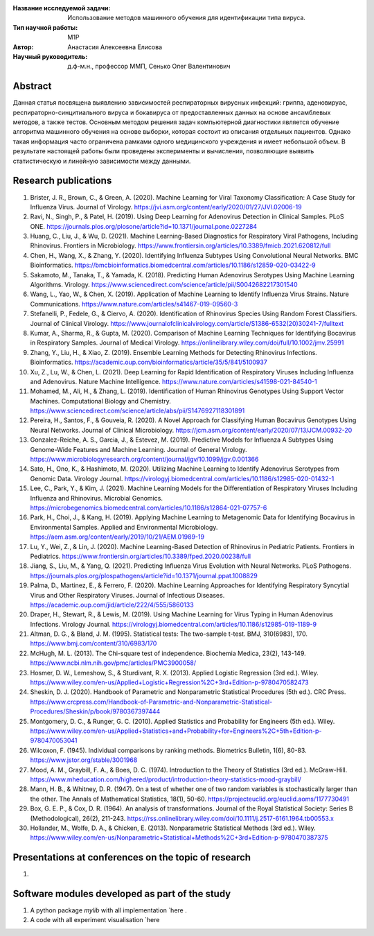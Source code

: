 |test| |codecov| |docs|

.. |test| image:: https://github.com/intsystems/ProjectTemplate/workflows/test/badge.svg
    :target: https://github.com/intsystems/ProjectTemplate/tree/master
    :alt: Test status
    
.. |codecov| image:: https://img.shields.io/codecov/c/github/intsystems/ProjectTemplate/master
    :target: https://app.codecov.io/gh/intsystems/ProjectTemplate
    :alt: Test coverage
    
.. |docs| image:: https://github.com/intsystems/ProjectTemplate/workflows/docs/badge.svg
    :target: https://intsystems.github.io/ProjectTemplate/
    :alt: Docs status


.. class:: center

    :Название исследуемой задачи: Использование методов машинного обучения для идентификации типа вируса.
    :Тип научной работы: M1P
    :Автор: Анастасия Алексеевна Елисова
    :Научный руководитель: д.ф-м.н., профессор ММП, Сенько Олег Валентинович


Abstract
========
Данная статья посвящена выявлению зависимостей респираторных вирусных инфекций: гриппа, аденовируас, респираторно-синцитиального вируса и бокавируса от предоставленных данных на основе ансамблевых методов, а также тестов. Основным методом решения задач компьютерной диагностики является обучение алгоритма машинного обучения на основе выборки, которая состоит из описания отдельных пациентов. Однако такая информация часто ограничена рамками одного медицинского учреждения и имеет небольшой объем.
В результате настоящей работы были проведены эксперименты и вычисления, позволяющие выявить статистическую и линейную зависимости между данными.


Research publications
===============================
1. Brister, J. R., Brown, C., & Green, A. (2020). Machine Learning for Viral Taxonomy Classification: A Case Study for Influenza Virus. Journal of Virology. https://jvi.asm.org/content/early/2020/01/27/JVI.02006-19

2. Ravi, N., Singh, P., & Patel, H. (2019). Using Deep Learning for Adenovirus Detection in Clinical Samples. PLoS ONE. https://journals.plos.org/plosone/article?id=10.1371/journal.pone.0227284

3. Huang, C., Liu, J., & Wu, D. (2021). Machine Learning-Based Diagnostics for Respiratory Viral Pathogens, Including Rhinovirus. Frontiers in Microbiology. https://www.frontiersin.org/articles/10.3389/fmicb.2021.620812/full

4. Chen, H., Wang, X., & Zhang, Y. (2020). Identifying Influenza Subtypes Using Convolutional Neural Networks. BMC Bioinformatics. https://bmcbioinformatics.biomedcentral.com/articles/10.1186/s12859-020-03422-9

5. Sakamoto, M., Tanaka, T., & Yamada, K. (2018). Predicting Human Adenovirus Serotypes Using Machine Learning Algorithms. Virology. https://www.sciencedirect.com/science/article/pii/S0042682217301540

6. Wang, L., Yao, W., & Chen, X. (2019). Application of Machine Learning to Identify Influenza Virus Strains. Nature Communications. https://www.nature.com/articles/s41467-019-09560-3

7. Stefanelli, P., Fedele, G., & Ciervo, A. (2020). Identification of Rhinovirus Species Using Random Forest Classifiers. Journal of Clinical Virology. https://www.journalofclinicalvirology.com/article/S1386-6532(20)30241-7/fulltext

8. Kumar, A., Sharma, R., & Gupta, M. (2020). Comparison of Machine Learning Techniques for Identifying Bocavirus in Respiratory Samples. Journal of Medical Virology. https://onlinelibrary.wiley.com/doi/full/10.1002/jmv.25991

9. Zhang, Y., Liu, H., & Xiao, Z. (2019). Ensemble Learning Methods for Detecting Rhinovirus Infections. Bioinformatics. https://academic.oup.com/bioinformatics/article/35/5/841/5100937

10. Xu, Z., Lu, W., & Chen, L. (2021). Deep Learning for Rapid Identification of Respiratory Viruses Including Influenza and Adenovirus. Nature Machine Intelligence. https://www.nature.com/articles/s41598-021-84540-1

11. Mohamed, M., Ali, H., & Zhang, L. (2019). Identification of Human Rhinovirus Genotypes Using Support Vector Machines. Computational Biology and Chemistry. https://www.sciencedirect.com/science/article/abs/pii/S1476927118301891

12. Pereira, H., Santos, F., & Gouveia, R. (2020). A Novel Approach for Classifying Human Bocavirus Genotypes Using Neural Networks. Journal of Clinical Microbiology. https://jcm.asm.org/content/early/2020/07/13/JCM.00932-20

13. Gonzalez-Reiche, A. S., Garcia, J., & Estevez, M. (2019). Predictive Models for Influenza A Subtypes Using Genome-Wide Features and Machine Learning. Journal of General Virology. https://www.microbiologyresearch.org/content/journal/jgv/10.1099/jgv.0.001366

14. Sato, H., Ono, K., & Hashimoto, M. (2020). Utilizing Machine Learning to Identify Adenovirus Serotypes from Genomic Data. Virology Journal. https://virologyj.biomedcentral.com/articles/10.1186/s12985-020-01432-1

15. Lee, C., Park, Y., & Kim, J. (2021). Machine Learning Models for the Differentiation of Respiratory Viruses Including Influenza and Rhinovirus. Microbial Genomics. https://microbegenomics.biomedcentral.com/articles/10.1186/s12864-021-07757-6

16. Park, H., Choi, J., & Kang, H. (2019). Applying Machine Learning to Metagenomic Data for Identifying Bocavirus in Environmental Samples. Applied and Environmental Microbiology. https://aem.asm.org/content/early/2019/10/21/AEM.01989-19

17. Lu, Y., Wei, Z., & Lin, J. (2020). Machine Learning-Based Detection of Rhinovirus in Pediatric Patients. Frontiers in Pediatrics. https://www.frontiersin.org/articles/10.3389/fped.2020.00238/full

18. Jiang, S., Liu, M., & Yang, Q. (2021). Predicting Influenza Virus Evolution with Neural Networks. PLoS Pathogens. https://journals.plos.org/plospathogens/article?id=10.1371/journal.ppat.1008829

19. Palma, D., Martinez, E., & Ferrero, F. (2020). Machine Learning Approaches for Identifying Respiratory Syncytial Virus and Other Respiratory Viruses. Journal of Infectious Diseases. https://academic.oup.com/jid/article/222/4/555/5860133

20. Draper, H., Stewart, R., & Lewis, M. (2019). Using Machine Learning for Virus Typing in Human Adenovirus Infections. Virology Journal. https://virologyj.biomedcentral.com/articles/10.1186/s12985-019-1189-9

21. Altman, D. G., & Bland, J. M. (1995). Statistical tests: The two-sample t-test. BMJ, 310(6983), 170. https://www.bmj.com/content/310/6983/170

22. McHugh, M. L. (2013). The Chi-square test of independence. Biochemia Medica, 23(2), 143-149. https://www.ncbi.nlm.nih.gov/pmc/articles/PMC3900058/

23. Hosmer, D. W., Lemeshow, S., & Sturdivant, R. X. (2013). Applied Logistic Regression (3rd ed.). Wiley. https://www.wiley.com/en-us/Applied+Logistic+Regression%2C+3rd+Edition-p-9780470582473

24. Sheskin, D. J. (2020). Handbook of Parametric and Nonparametric Statistical Procedures (5th ed.). CRC Press. https://www.crcpress.com/Handbook-of-Parametric-and-Nonparametric-Statistical-Procedures/Sheskin/p/book/9780367397444

25. Montgomery, D. C., & Runger, G. C. (2010). Applied Statistics and Probability for Engineers (5th ed.). Wiley. https://www.wiley.com/en-us/Applied+Statistics+and+Probability+for+Engineers%2C+5th+Edition-p-9780470053041

26. Wilcoxon, F. (1945). Individual comparisons by ranking methods. Biometrics Bulletin, 1(6), 80-83. https://www.jstor.org/stable/3001968

27. Mood, A. M., Graybill, F. A., & Boes, D. C. (1974). Introduction to the Theory of Statistics (3rd ed.). McGraw-Hill. https://www.mheducation.com/highered/product/introduction-theory-statistics-mood-graybill/

28. Mann, H. B., & Whitney, D. R. (1947). On a test of whether one of two random variables is stochastically larger than the other. The Annals of Mathematical Statistics, 18(1), 50-60. https://projecteuclid.org/euclid.aoms/1177730491

29. Box, G. E. P., & Cox, D. R. (1964). An analysis of transformations. Journal of the Royal Statistical Society: Series B (Methodological), 26(2), 211-243. https://rss.onlinelibrary.wiley.com/doi/10.1111/j.2517-6161.1964.tb00553.x

30. Hollander, M., Wolfe, D. A., & Chicken, E. (2013). Nonparametric Statistical Methods (3rd ed.). Wiley. https://www.wiley.com/en-us/Nonparametric+Statistical+Methods%2C+3rd+Edition-p-9780470387375

Presentations at conferences on the topic of research
================================================
1. 

Software modules developed as part of the study
======================================================
1. A python package *mylib* with all implementation `here .
2. A code with all experiment visualisation `here 
